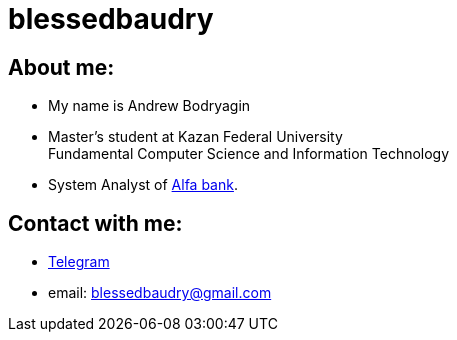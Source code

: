 = blessedbaudry

== About me:
    * My name is Andrew Bodryagin
    * Master's student at Kazan Federal University +
    Fundamental Computer Science and Information Technology
    * System Analyst of https://alfabank.ru[Alfa bank].

== Contact with me:
    * https://t.me/AndreyBodryagin[Telegram]
    * email: blessedbaudry@gmail.com